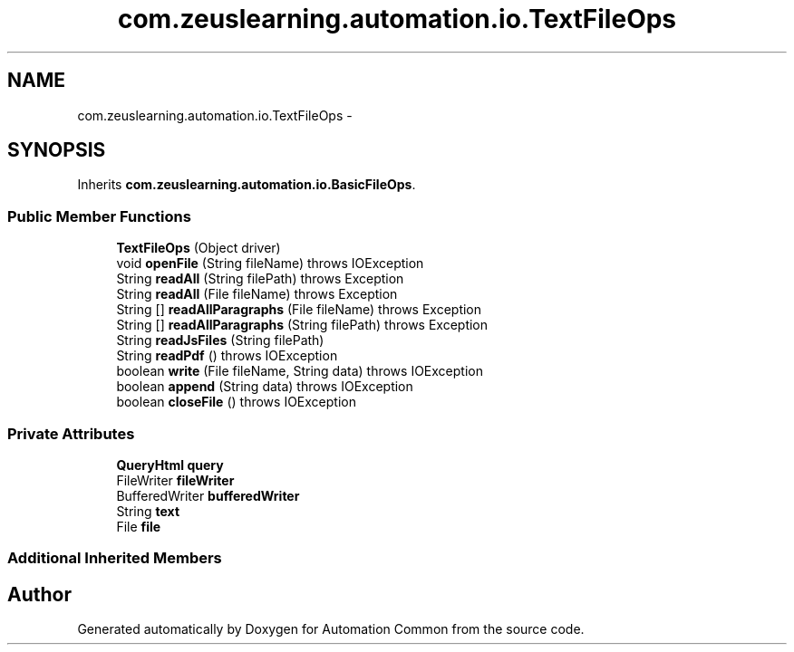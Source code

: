 .TH "com.zeuslearning.automation.io.TextFileOps" 3 "Fri Mar 9 2018" "Automation Common" \" -*- nroff -*-
.ad l
.nh
.SH NAME
com.zeuslearning.automation.io.TextFileOps \- 
.SH SYNOPSIS
.br
.PP
.PP
Inherits \fBcom\&.zeuslearning\&.automation\&.io\&.BasicFileOps\fP\&.
.SS "Public Member Functions"

.in +1c
.ti -1c
.RI "\fBTextFileOps\fP (Object driver)"
.br
.ti -1c
.RI "void \fBopenFile\fP (String fileName)  throws IOException "
.br
.ti -1c
.RI "String \fBreadAll\fP (String filePath)  throws Exception "
.br
.ti -1c
.RI "String \fBreadAll\fP (File fileName)  throws Exception "
.br
.ti -1c
.RI "String [] \fBreadAllParagraphs\fP (File fileName)  throws Exception "
.br
.ti -1c
.RI "String [] \fBreadAllParagraphs\fP (String filePath)  throws Exception "
.br
.ti -1c
.RI "String \fBreadJsFiles\fP (String filePath)"
.br
.ti -1c
.RI "String \fBreadPdf\fP ()  throws IOException "
.br
.ti -1c
.RI "boolean \fBwrite\fP (File fileName, String data)  throws IOException "
.br
.ti -1c
.RI "boolean \fBappend\fP (String data)  throws IOException "
.br
.ti -1c
.RI "boolean \fBcloseFile\fP ()  throws IOException "
.br
.in -1c
.SS "Private Attributes"

.in +1c
.ti -1c
.RI "\fBQueryHtml\fP \fBquery\fP"
.br
.ti -1c
.RI "FileWriter \fBfileWriter\fP"
.br
.ti -1c
.RI "BufferedWriter \fBbufferedWriter\fP"
.br
.ti -1c
.RI "String \fBtext\fP"
.br
.ti -1c
.RI "File \fBfile\fP"
.br
.in -1c
.SS "Additional Inherited Members"


.SH "Author"
.PP 
Generated automatically by Doxygen for Automation Common from the source code\&.
